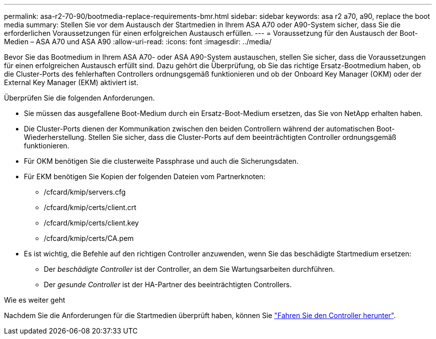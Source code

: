 ---
permalink: asa-r2-70-90/bootmedia-replace-requirements-bmr.html 
sidebar: sidebar 
keywords: asa r2 a70, a90, replace the boot media 
summary: Stellen Sie vor dem Austausch der Startmedien in Ihrem ASA A70 oder A90-System sicher, dass Sie die erforderlichen Voraussetzungen für einen erfolgreichen Austausch erfüllen. 
---
= Voraussetzung für den Austausch der Boot-Medien – ASA A70 und ASA A90
:allow-uri-read: 
:icons: font
:imagesdir: ../media/


[role="lead"]
Bevor Sie das Bootmedium in Ihrem ASA A70- oder ASA A90-System austauschen, stellen Sie sicher, dass die Voraussetzungen für einen erfolgreichen Austausch erfüllt sind. Dazu gehört die Überprüfung, ob Sie das richtige Ersatz-Bootmedium haben, ob die Cluster-Ports des fehlerhaften Controllers ordnungsgemäß funktionieren und ob der Onboard Key Manager (OKM) oder der External Key Manager (EKM) aktiviert ist.

Überprüfen Sie die folgenden Anforderungen.

* Sie müssen das ausgefallene Boot-Medium durch ein Ersatz-Boot-Medium ersetzen, das Sie von NetApp erhalten haben.
* Die Cluster-Ports dienen der Kommunikation zwischen den beiden Controllern während der automatischen Boot-Wiederherstellung. Stellen Sie sicher, dass die Cluster-Ports auf dem beeinträchtigten Controller ordnungsgemäß funktionieren.
* Für OKM benötigen Sie die clusterweite Passphrase und auch die Sicherungsdaten.
* Für EKM benötigen Sie Kopien der folgenden Dateien vom Partnerknoten:
+
** /cfcard/kmip/servers.cfg
** /cfcard/kmip/certs/client.crt
** /cfcard/kmip/certs/client.key
** /cfcard/kmip/certs/CA.pem


* Es ist wichtig, die Befehle auf den richtigen Controller anzuwenden, wenn Sie das beschädigte Startmedium ersetzen:
+
** Der _beschädigte Controller_ ist der Controller, an dem Sie Wartungsarbeiten durchführen.
** Der _gesunde Controller_ ist der HA-Partner des beeinträchtigten Controllers.




.Wie es weiter geht
Nachdem Sie die Anforderungen für die Startmedien überprüft haben, können Sie link:bootmedia-shutdown-bmr.html["Fahren Sie den Controller herunter"].
